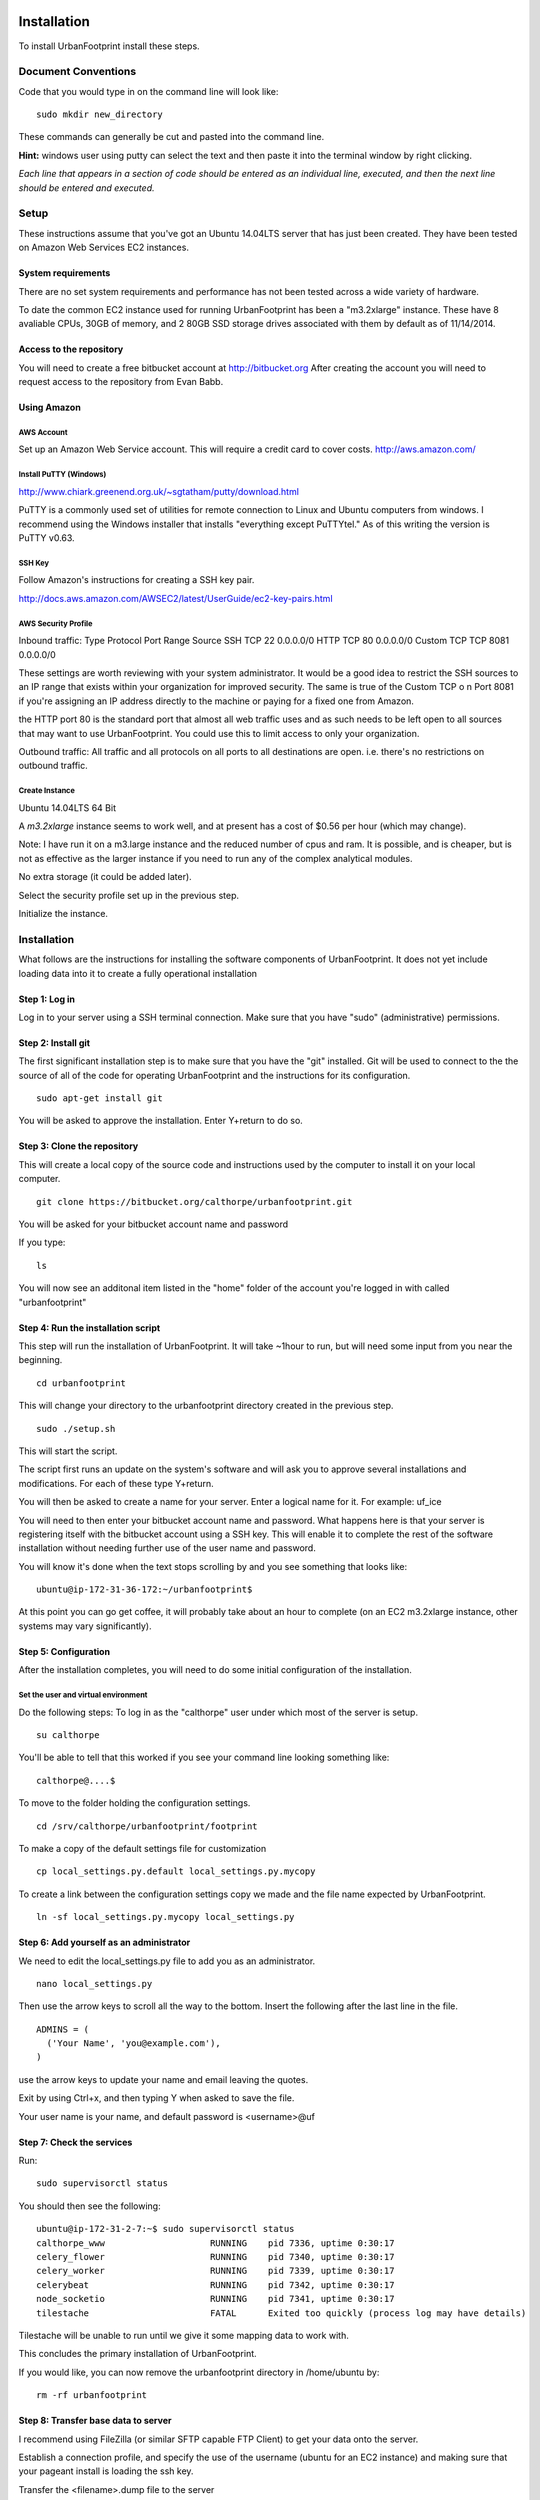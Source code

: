 Installation
============

To install UrbanFootprint install these steps.

Document Conventions
--------------------

Code that you would type in on the command line will look like:
::
  sudo mkdir new_directory

These commands can generally be cut and pasted into the command line. 

**Hint:** windows user using putty can select the text and then paste it into the terminal window by right clicking.

*Each line that appears in a section of code should be entered as an individual line, executed, and then the next line should be entered and executed.*

Setup
-----
These instructions assume that you've got an Ubuntu 14.04LTS server that has just been created. They have been tested on Amazon Web Services EC2 instances.

System requirements
___________________

There are no set system requirements and performance has not been tested across a wide variety of hardware.

To date the common EC2 instance used for running UrbanFootprint has been a "m3.2xlarge" instance. These have 8 avaliable CPUs, 30GB of memory, and 2 80GB SSD storage drives associated with them by default as of 11/14/2014.

Access to the repository
________________________
You will need to create a free bitbucket account at http://bitbucket.org
After creating the account you will need to request access to the repository from Evan Babb.

Using Amazon
____________

AWS Account
+++++++++++
Set up an Amazon Web Service account. This will require a credit card to cover costs.
http://aws.amazon.com/



Install PuTTY (Windows)
++++++++++++++++++++++++

http://www.chiark.greenend.org.uk/~sgtatham/putty/download.html

PuTTY is a commonly used set of utilities for remote connection to Linux and Ubuntu computers from windows.
I recommend using the Windows installer that installs "everything except PuTTYtel." As of this writing the version is PuTTY v0.63. 

SSH Key
+++++++

Follow Amazon's instructions for creating a SSH key pair.

http://docs.aws.amazon.com/AWSEC2/latest/UserGuide/ec2-key-pairs.html

AWS Security Profile
++++++++++++++++++++

Inbound traffic: 
Type		Protocol	Port Range	Source
SSH		TCP		22		0.0.0.0/0
HTTP		TCP		80		0.0.0.0/0
Custom TCP	TCP		8081		0.0.0.0/0

These settings are worth reviewing with your system administrator.
It would be a good idea to restrict the SSH sources to an IP range that exists within your organization for improved security. The same is true of the Custom TCP o n Port 8081 if you're assigning an IP address directly to the machine or paying for a fixed one from Amazon. 

the HTTP port 80 is the standard port that almost all web traffic uses and as such needs to be left open to all sources that may want to use UrbanFootprint. You could use this to limit access to only your organization.


Outbound traffic:
All traffic and all protocols on all ports to all destinations are open. i.e. there's no restrictions on outbound traffic.

Create Instance
+++++++++++++++

Ubuntu 14.04LTS 64 Bit

A *m3.2xlarge* instance seems to work well, and at present has a cost of $0.56 per hour (which may change).

Note: I have run it on a m3.large instance and the reduced number of cpus and ram. It is possible, and is cheaper, but is not as effective as the larger instance if you need to run any of the complex analytical modules.  

No extra storage (it could be added later). 

Select the security profile set up in the previous step.

Initialize the instance.
 

Installation
------------

What follows are the instructions for installing the software components of UrbanFootprint. It does not yet include loading data into it to create a fully operational installation

Step 1: Log in
______________

Log in to your server using a SSH terminal connection. Make sure that you have "sudo" (administrative) permissions.

Step 2: Install git
___________________
The first significant installation step is to make sure that you have the "git" installed. Git will be used to connect to the the source of all of the code for operating UrbanFootprint and the instructions for its configuration.
::
  sudo apt-get install git

You will be asked to approve the installation. Enter Y+return to do so.

Step 3: Clone the repository
____________________________

This will create a local copy of the source code and instructions used by the computer to install it on your local computer.
::
  git clone https://bitbucket.org/calthorpe/urbanfootprint.git 

You will be asked for your bitbucket account name and password

If you type:
::
  ls

You will now see an additonal item listed in the "home" folder of the account you're logged in with called "urbanfootprint"


Step 4: Run the installation script
___________________________________

This step will run the installation of UrbanFootprint. It will take ~1hour to run, but will need some input from you near the beginning.
::
  cd urbanfootprint

This will change your directory to the urbanfootprint directory created in the previous step.
::
  sudo ./setup.sh

This will start the script.

The script first runs an update on the system's software and will ask you to approve several installations and modifications. For each of these type Y+return.

You will then be asked to create a name for your server. Enter a logical name for it. For example: uf_ice

You will need to then enter your bitbucket account name and password. What happens here is that your server is registering itself with the bitbucket account using a SSH key. This will enable it to complete the rest of the software installation without needing further use of the user name and password.

You will know it's done when the text stops scrolling by and you see something that looks like:
::
  ubuntu@ip-172-31-36-172:~/urbanfootprint$

At this point you can go get coffee, it will probably take about an hour to complete (on an EC2 m3.2xlarge instance, other systems may vary significantly).


Step 5: Configuration
_____________________

After the installation completes, you will need to do some initial configuration of the installation.

Set the user and virtual environment
++++++++++++++++++++++++++++++++++++

Do the following steps:
To log in as the "calthorpe" user under which most of the server is setup.
::
  su calthorpe

You'll be able to tell that this worked if you see your command line looking something like:
::
  calthorpe@....$


To move to the folder holding the configuration settings.
::
  cd /srv/calthorpe/urbanfootprint/footprint

To make a copy of the default settings file for customization
::
  cp local_settings.py.default local_settings.py.mycopy

To create a link between the configuration settings copy we made and the file name expected by UrbanFootprint.
::
  ln -sf local_settings.py.mycopy local_settings.py

Step 6: Add yourself as an administrator
________________________________________
We need to edit the local_settings.py file to add you as an administrator.
::
  nano local_settings.py

Then use the arrow keys to scroll all the way to the bottom. Insert the following after the last line in the file.
::
  ADMINS = (
    ('Your Name', 'you@example.com'),
  )

use the arrow keys to update your name and email leaving the quotes.

Exit by using Ctrl+x, and then typing Y when asked to save the file.

Your user name is your name, and default password is <username>@uf

Step 7: Check the services
__________________________

Run:
::
  sudo supervisorctl status

You should then see the following:
:: 
  ubuntu@ip-172-31-2-7:~$ sudo supervisorctl status
  calthorpe_www                    RUNNING    pid 7336, uptime 0:30:17
  celery_flower                    RUNNING    pid 7340, uptime 0:30:17
  celery_worker                    RUNNING    pid 7339, uptime 0:30:17
  celerybeat                       RUNNING    pid 7342, uptime 0:30:17
  node_socketio                    RUNNING    pid 7341, uptime 0:30:17
  tilestache                       FATAL      Exited too quickly (process log may have details)

Tilestache will be unable to run until we give it some mapping data to work with.

This concludes the primary installation of UrbanFootprint.

If you would like, you can now remove the urbanfootprint directory in /home/ubuntu by:
::
  rm -rf urbanfootprint


Step 8: Transfer base data to server
____________________________________

I recommend using FileZilla (or similar SFTP capable FTP Client) to get your data onto the server.

Establish a connection profile, and specify the use of the username (ubuntu for an EC2 instance) and making sure that your pageant install is loading the ssh key. 

Transfer the <filename>.dump file to the server

Step 9: Create a staging database
_________________________________

Switch your user name to the calthorpe user and activate the virtual environment that UrbanFootprint runs in. You will need to do activate the virtual environment any time you're making changes to UrbanFootprint's configuration from the commandline.

if you don't see the start of the command prompt looking like:
::
  calthorpe@....$

Switch to the calthorpe user.
::
  su calthorpe

And enter the calthorpe password: Calthorpe123

Activate the virtual environment
::
  cd /srv/calthorpe/urbanfootprint/
  source /srv/calthorpe_env/bin/activate

After activating the virtual environment your command prompt should look like:
::
  (calthorpe_env)calthorpe@...$


Create a staging database
::
  createdb stage_db

If you get an error stating that the database "calthorpe" does not exist, create the calthorpe database for convenience.
::
  createdb calthorpe

Then:
::
  createdb stage_db

Add the postgis extension to stage_db
::
  psql -d stage_db -c "CREATE EXTENSION postgis;"

Then import the database dump to the staging database.
::
  pg_restore -d stage_db /home/ubuntu/UF_yolo_data.dump

This is assuming the data you're loading is in a file called UF_yolo_data.dump and that it is in the home directory of the ubuntu user. Adjust the path to the dump file as needed.

Step 10. Prepare for data import 
________________________________

First, a work around that is needed on Amazon instances to work within the security system.

Note: If you're doing a non-amazon installation then you'llw ant to substitute "local_prod" in place of "amazon_local" and can skip past the next few lines to "configuring the connection to the staging database".

Copy the PEM file that you're using to connect to the server to the /home/calthorpe/.ssh

First upload it the same way you did the data dump file to /home/ubuntu/ 

Then do the following which will move the pem file to the calthorpe user folders and set permissions so that it can be used as a ssh key.
::
  cd /home/calthorpe/.ssh
  sudo mv /home/ubuntu/<name>.pem <name>.pem
  sudo chmod 600 <name>.pem
  sudo chown calthorpe:calthorpe <name>.pem

Update the fabric host files so that they recognize that key/pem file
::
  cd /srv/calthorpe/urbanfootprint/fabfile/hosts
  nano __init__.py

In the def amazon_local(): section, update the path at:
::
  env.key_filename = '/home/calthorpe/.ssh/pemfile.pem'

To point to the pem file you just copied into place.

Then save the changes with Ctrl+X and Y to save the changes.

Next we need to make sure that the file is not over written the next time we pull an update of the code (which will happen shortly).
::
  git commit -a -m "adjusted local settings"

This records our changes into the local copy of the git repository so that they are not over written.

Connecting to the staging database
++++++++++++++++++++++++++++++++++

Last, we need to tell UrbanFootprint how it is going to connect to the staging database.

This tutorial is built around the SACOG data model so we'll use that now.
::
  cd /srv/calthorpe/urbanfootprint/footprint/client/configuration/sacog
  nano sacog_init.py

Look for a section that like: (approximatley line 45, use Ctrl+C to show the line number where the cursor is at present).
::
  def import_database(self):
    if settings.USE_LOCAL_SAMPLE_DATA_SETS:
      ...
    else:
      return dict(
        host = 'localhost',
        database = 'stage_db',
        user = 'calthorpe',
        password = 'Calthorpe123'
      )

Edit the host = and database = to point to 'localhost', and the name of your staging database resepectively (so they may look like the example above)

And then commit our changes to git.
::
  git commit -a -m "adjusted staging database settings"


Step 11. Build UrbanFootprint
_____________________________

Some of these steps may take a long time to complete

Switch back to the main urbanfootprint folder.
::
  cd /srv/calthorpe/urbanfootprint

Specify the client name and settings (takes about 2min.)
::
  fab amazon_local client:sacog

Import the staging database settings (takes about 2min.)
::
  fab amazon_local local_settings:stage

Do a code update. This is an abbreviated version of the installation that we did earlier. (takes about 2 min.)
::
  fab amazon_local deploy

Do the data import and system setup. (takes 30min+)
::
  fab amazon_local recreate_dev

You will be asked twice if you want to continue because if you have an existing UrbanFootprint database of the same name it will be completely overwritten by this step.  

Other Useful Items
==================

Dumping a Database
------------------

::
  pg_dump -Fc [database] > [dumpfile]

example:
::
  pg_dump - Fc stage_db > yolo_stage.dump  

